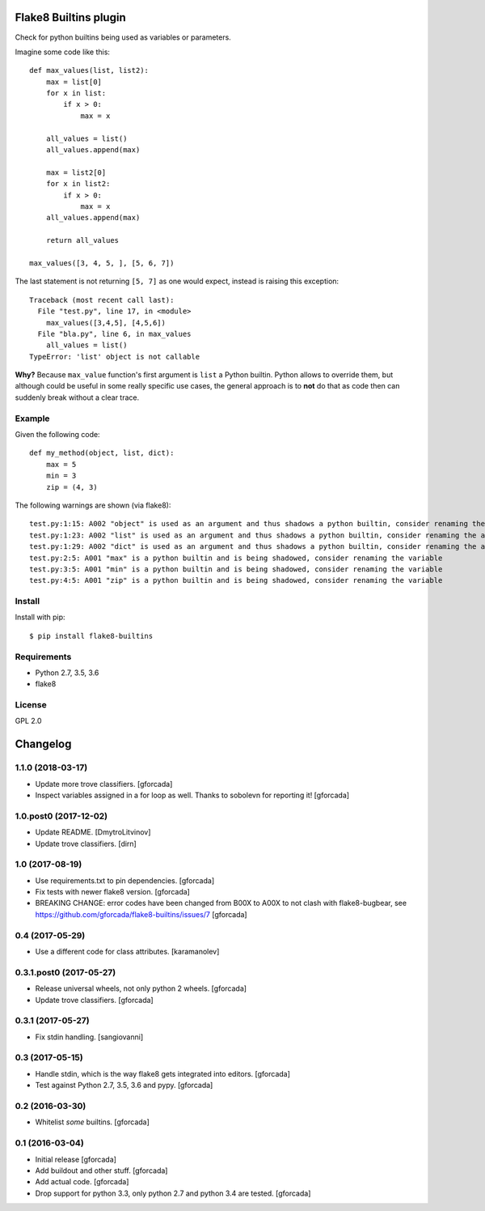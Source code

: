 .. -*- coding: utf-8 -*-

.. image:: https://travis-ci.org/gforcada/flake8-builtins.svg?branch=master
   :target: https://travis-ci.org/gforcada/flake8-builtins

.. image:: https://coveralls.io/repos/gforcada/flake8-builtins/badge.svg?branch=master&service=github
   :target: https://coveralls.io/github/gforcada/flake8-builtins?branch=master

Flake8 Builtins plugin
======================
Check for python builtins being used as variables or parameters.

Imagine some code like this::

    def max_values(list, list2):
        max = list[0]
        for x in list:
            if x > 0:
                max = x

        all_values = list()
        all_values.append(max)

        max = list2[0]
        for x in list2:
            if x > 0:
                max = x
        all_values.append(max)

        return all_values

    max_values([3, 4, 5, ], [5, 6, 7])

The last statement is not returning ``[5, 7]`` as one would expect,
instead is raising this exception::

    Traceback (most recent call last):
      File "test.py", line 17, in <module>
        max_values([3,4,5], [4,5,6])
      File "bla.py", line 6, in max_values
        all_values = list()
    TypeError: 'list' object is not callable

**Why?** Because ``max_value`` function's first argument is ``list`` a Python builtin.
Python allows to override them, but although could be useful in some really specific use cases,
the general approach is to **not** do that as code then can suddenly break without a clear trace.

Example
-------
Given the following code::

    def my_method(object, list, dict):
        max = 5
        min = 3
        zip = (4, 3)

The following warnings are shown (via flake8)::

   test.py:1:15: A002 "object" is used as an argument and thus shadows a python builtin, consider renaming the argument
   test.py:1:23: A002 "list" is used as an argument and thus shadows a python builtin, consider renaming the argument
   test.py:1:29: A002 "dict" is used as an argument and thus shadows a python builtin, consider renaming the argument
   test.py:2:5: A001 "max" is a python builtin and is being shadowed, consider renaming the variable
   test.py:3:5: A001 "min" is a python builtin and is being shadowed, consider renaming the variable
   test.py:4:5: A001 "zip" is a python builtin and is being shadowed, consider renaming the variable

Install
-------
Install with pip::

    $ pip install flake8-builtins

Requirements
------------
- Python 2.7, 3.5, 3.6
- flake8

License
-------
GPL 2.0

.. -*- coding: utf-8 -*-

Changelog
=========

1.1.0 (2018-03-17)
------------------

- Update more trove classifiers.
  [gforcada]

- Inspect variables assigned in a for loop as well.
  Thanks to sobolevn for reporting it!
  [gforcada]

1.0.post0 (2017-12-02)
----------------------

- Update README.
  [DmytroLitvinov]

- Update trove classifiers.
  [dirn]

1.0 (2017-08-19)
----------------

- Use requirements.txt to pin dependencies.
  [gforcada]

- Fix tests with newer flake8 version.
  [gforcada]

- BREAKING CHANGE: error codes have been changed from B00X to A00X to not clash with flake8-bugbear,
  see https://github.com/gforcada/flake8-builtins/issues/7
  [gforcada]

0.4 (2017-05-29)
----------------

- Use a different code for class attributes.
  [karamanolev]

0.3.1.post0 (2017-05-27)
------------------------

- Release universal wheels, not only python 2 wheels.
  [gforcada]

- Update trove classifiers.
  [gforcada]

0.3.1 (2017-05-27)
------------------

- Fix stdin handling.
  [sangiovanni]

0.3 (2017-05-15)
----------------

- Handle stdin, which is the way flake8 gets integrated into editors.
  [gforcada]

- Test against Python 2.7, 3.5, 3.6 and pypy.
  [gforcada]

0.2 (2016-03-30)
----------------
- Whitelist *some* builtins.
  [gforcada]

0.1 (2016-03-04)
----------------
- Initial release
  [gforcada]

- Add buildout and other stuff.
  [gforcada]

- Add actual code.
  [gforcada]

- Drop support for python 3.3, only python 2.7 and python 3.4 are tested.
  [gforcada]


